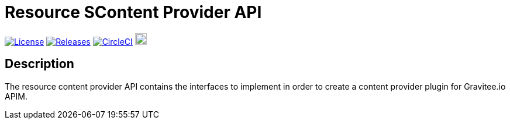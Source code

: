 = Resource SContent Provider API

image:https://img.shields.io/badge/License-Apache%202.0-blue.svg["License", link="https://github.com/gravitee-io/gravitee-resource-content-provider-api/blob/main/LICENSE.txt"]
image:https://img.shields.io/badge/semantic--release-conventional%20commits-e10079?logo=semantic-release["Releases", link="https://github.com/gravitee-io/gravitee-resource-content-provider-api/releases"]
image:https://circleci.com/gh/gravitee-io/gravitee-resource-content-provider-api.svg?style=svg["CircleCI", link="https://circleci.com/gh/gravitee-io/gravitee-resource-content-provider-api"]
image:https://f.hubspotusercontent40.net/hubfs/7600448/gravitee-github-button.jpg["Join the community forum", link="https://community.gravitee.io?utm_source=readme", height=20]


== Description
The resource content provider API contains the interfaces to implement in order to create a content provider plugin for Gravitee.io APIM. +